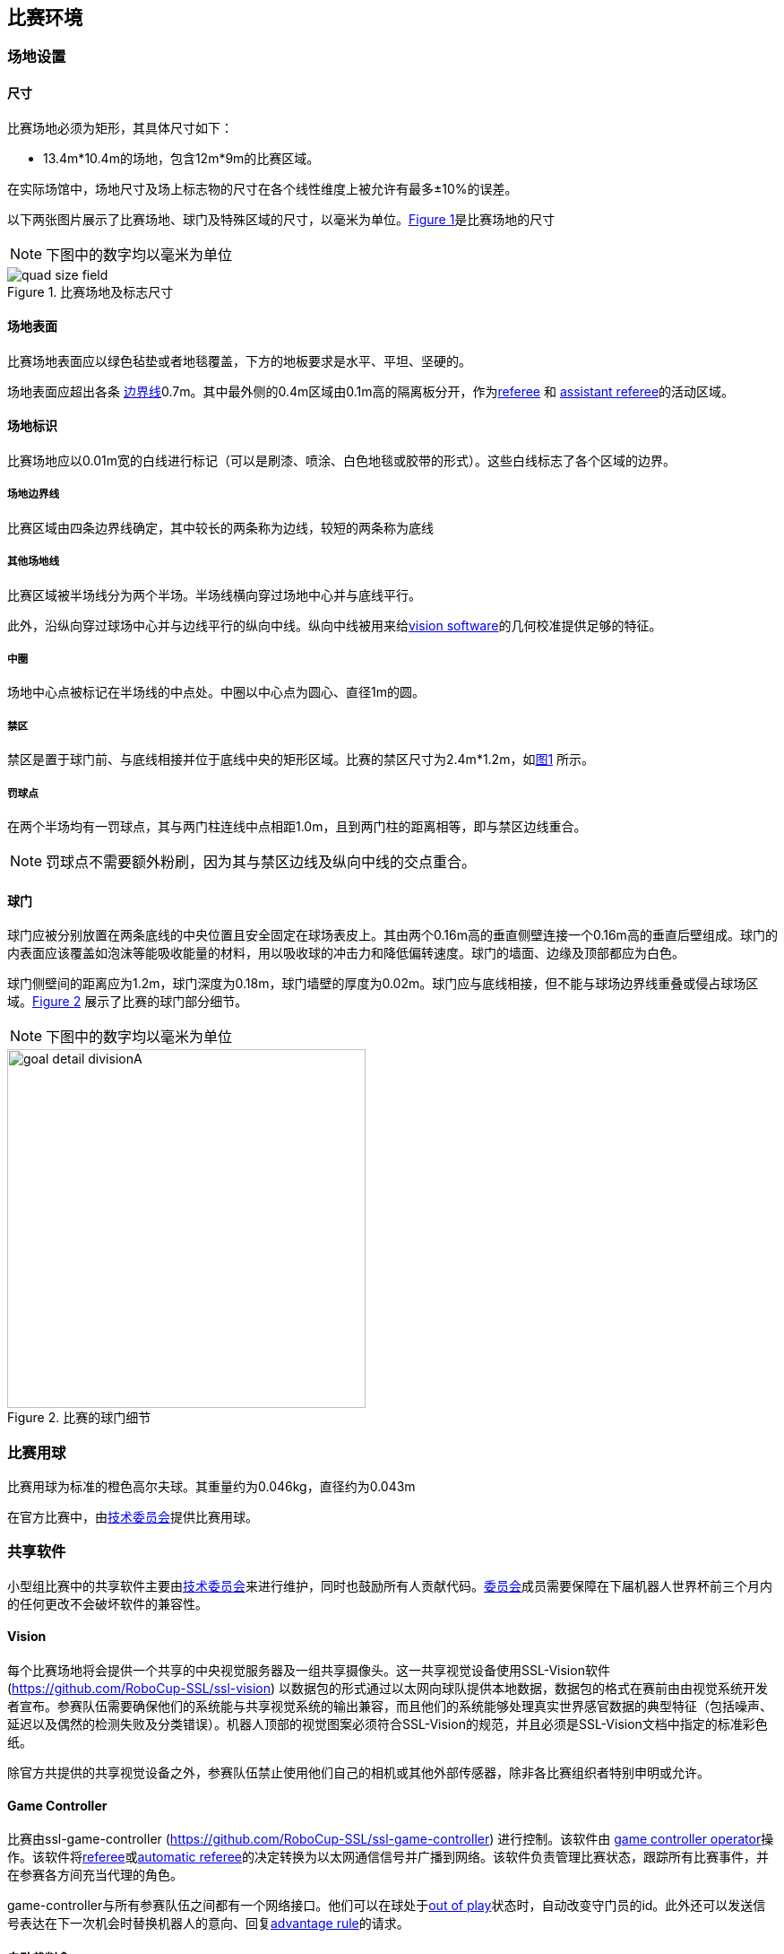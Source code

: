 == 比赛环境

=== 场地设置
==== 尺寸

比赛场地必须为矩形，其具体尺寸如下：

* 13.4m*10.4m的场地，包含12m*9m的比赛区域。

在实际场馆中，场地尺寸及场上标志物的尺寸在各个线性维度上被允许有最多±10%的误差。

以下两张图片展示了比赛场地、球门及特殊区域的尺寸，以毫米为单位。<<field-dimensions-a, Figure 1>>是比赛场地的尺寸

NOTE: 下图中的数字均以毫米为单位
[[field-dimensions-a]]
.比赛场地及标志尺寸
image::quad-size-field.png[]

==== 场地表面

比赛场地表面应以绿色毡垫或者地毯覆盖，下方的地板要求是水平、平坦、坚硬的。

场地表面应超出各条 <<场地边界线, 边界线>>0.7m。其中最外侧的0.4m区域由0.1m高的隔离板分开，作为<<Referee, referee>> 和 <<Assistant Referee, assistant referee>>的活动区域。

==== 场地标识

比赛场地应以0.01m宽的白线进行标记（可以是刷漆、喷涂、白色地毯或胶带的形式）。这些白线标志了各个区域的边界。

===== 场地边界线
比赛区域由四条边界线确定，其中较长的两条称为边线，较短的两条称为底线

===== 其他场地线

比赛区域被半场线分为两个半场。半场线横向穿过场地中心并与底线平行。

此外，沿纵向穿过球场中心并与边线平行的纵向中线。纵向中线被用来给<<Vision, vision software>>的几何校准提供足够的特征。

===== 中圈

场地中心点被标记在半场线的中点处。中圈以中心点为圆心、直径1m的圆。

===== 禁区

禁区是置于球门前、与底线相接并位于底线中央的矩形区域。比赛的禁区尺寸为2.4m*1.2m，如<<field-dimensions-a, 图1>> 所示。

===== 罚球点

在两个半场均有一罚球点，其与两门柱连线中点相距1.0m，且到两门柱的距离相等，即与禁区边线重合。

NOTE: 罚球点不需要额外粉刷，因为其与禁区边线及纵向中线的交点重合。

==== 球门

球门应被分别放置在两条底线的中央位置且安全固定在球场表皮上。其由两个0.16m高的垂直侧壁连接一个0.16m高的垂直后壁组成。球门的内表面应该覆盖如泡沫等能吸收能量的材料，用以吸收球的冲击力和降低偏转速度。球门的墙面、边缘及顶部都应为白色。

球门侧壁间的距离应为1.2m，球门深度为0.18m，球门墙壁的厚度为0.02m。球门应与底线相接，但不能与球场边界线重叠或侵占球场区域。<<goal-detail-a, Figure 2>> 展示了比赛的球门部分细节。

NOTE: 下图中的数字均以毫米为单位

[[goal-detail-a]]
.比赛的球门细节
image::goal_detail_divisionA.png[width=400]

=== 比赛用球

比赛用球为标准的橙色高尔夫球。其重量约为0.046kg，直径约为0.043m

在官方比赛中，由<<_技术委员会, 技术委员会>>提供比赛用球。

=== 共享软件

小型组比赛中的共享软件主要由<<_技术委员会, 技术委员会>>来进行维护，同时也鼓励所有人贡献代码。<<_技术委员会, 委员会>>成员需要保障在下届机器人世界杯前三个月内的任何更改不会破坏软件的兼容性。

==== Vision

每个比赛场地将会提供一个共享的中央视觉服务器及一组共享摄像头。这一共享视觉设备使用SSL-Vision软件(https://github.com/RoboCup-SSL/ssl-vision) 以数据包的形式通过以太网向球队提供本地数据，数据包的格式在赛前由由视觉系统开发者宣布。参赛队伍需要确保他们的系统能与共享视觉系统的输出兼容，而且他们的系统能够处理真实世界感官数据的典型特征（包括噪声、延迟以及偶然的检测失败及分类错误）。机器人顶部的视觉图案必须符合SSL-Vision的规范，并且必须是SSL-Vision文档中指定的标准彩色纸。

除官方共提供的共享视觉设备之外，参赛队伍禁止使用他们自己的相机或其他外部传感器，除非各比赛组织者特别申明或允许。

==== Game Controller

比赛由ssl-game-controller (https://github.com/RoboCup-SSL/ssl-game-controller) 进行控制。该软件由 
<<Game Controller Operator, game controller operator>>操作。该软件将<<Referee, referee>>或<<Automatic Referee, automatic referee>>的决定转换为以太网通信信号并广播到网络。该软件负责管理比赛状态，跟踪所有比赛事件，并在参赛各方间充当代理的角色。

game-controller与所有参赛队伍之间都有一个网络接口。他们可以在球处于<<Ball In And Out Of Play, out of play>>状态时，自动改变守门员的id。此外还可以发送信号表达在下一次机会时替换机器人的意向、回复<<Advantage Rule, advantage rule>>的请求。

==== 自动裁判盒

一个或多个自动裁判盒可以被用于监督比赛并向<<Game Controller, game controller>>报道<<Offenses, offenses>>

每场比赛至少需要一个自动裁判盒。如果超过一个自动裁判盒连接了game controller，可以按投票多数进行裁决。

新的自动裁判工具可以被提供，但需要确保代码是开源的。新的软件必须在比赛前三个月被公布，由<<Technical Committee, technical committee>>决定该裁判盒能否被使用。


<<Game Event Table>> 展示了自动裁判盒必须检测到的比赛事件

已有的裁判盒可以在github上获取：
https://github.com/RoboCup-SSL/ssl-autorefs.
